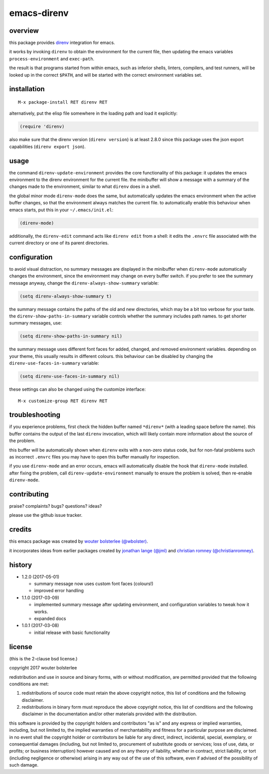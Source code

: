 ============
emacs-direnv
============

.. image:: https://melpa.org/packages/direnv-badge.svg
   :alt: melpa badge

.. image:: https://stable.melpa.org/packages/direnv-badge.svg
   :alt: melpa stable badge

.. _direnv: https://direnv.net/

overview
========

this package provides direnv_ integration for emacs.

.. image:: https://cloud.githubusercontent.com/assets/748944/23811101/c82c40d0-05d4-11e7-8a79-74e1d80fa5cf.png
   :alt: mandatory screenshot

it works by invoking
``direnv`` to obtain the environment
for the current file,
then updating the emacs variables
``process-environment`` and ``exec-path``.

the result is that
programs started from within emacs,
such as inferior shells, linters, compilers, and test runners,
will be looked up in the correct ``$PATH``,
and will be started
with the correct environment variables set.

installation
============

::

  M-x package-install RET direnv RET

alternatively, put the elisp file
somewhere in the loading path
and load it explicitly:

.. code-block:: elisp

  (require 'direnv)

also make sure
that the direnv version (``direnv version``)
is at least 2.8.0
since this package uses
the json export capabilities (``direnv export json``).

usage
=====

the command ``direnv-update-environment``
provides the core functionality of this package:
it updates the emacs environment
to the direnv environment for the current file.
the minibuffer will show a message
with a summary of the changes made to the environment,
similar to what ``direnv`` does in a shell.

the global minor mode ``direnv-mode`` does the same,
but automatically updates the emacs environment
when the active buffer changes,
so that the environment always matches the current file.
to automatically enable this behaviour when emacs starts,
put this in your ``~/.emacs/init.el``:

.. code-block:: elisp

  (direnv-mode)

additionally, the ``direnv-edit`` command
acts like ``direnv edit`` from a shell:
it edits the ``.envrc`` file
associated with the current directory
or one of its parent directories.

configuration
=============

to avoid visual distraction,
no summary messages are displayed in the minibuffer
when ``direnv-mode`` automatically changes the environment,
since the environment may change on every buffer switch.
if you prefer to see the summary message anyway,
change the ``direnv-always-show-summary`` variable:

.. code-block:: elisp

  (setq direnv-always-show-summary t)

the summary message contains
the paths of the old and new directories,
which may be a bit too verbose for your taste.
the ``direnv-show-paths-in-summary`` variable
controls whether the summary includes path names.
to get shorter summary messages, use:

.. code-block:: elisp

  (setq direnv-show-paths-in-summary nil)

the summary message uses different font faces
for added, changed, and removed environment variables.
depending on your theme,
this usually results in different colours.
this behaviour can be disabled
by changing the ``direnv-use-faces-in-summary`` variable:

.. code-block:: elisp

  (setq direnv-use-faces-in-summary nil)

these settings can also be changed
using the customize interface::

  M-x customize-group RET direnv RET


troubleshooting
===============

if you experience problems,
first check the hidden buffer named ``*direnv*``
(with a leading space before the name).
this buffer contains
the output of the last ``direnv`` invocation,
which will likely contain more information
about the source of the problem.

this buffer will be automatically shown
when ``direnv`` exits with a non-zero status code,
but for non-fatal problems
such as incorrect ``.envrc`` files
you may have to open this buffer manually for inspection.

if you use ``direnv-mode`` and an error occurs,
emacs will automatically disable the hook
that ``direnv-mode`` installed.
after fixing the problem,
call ``direnv-update-environment`` manually
to ensure the problem is solved,
then re-enable ``direnv-mode``.


contributing
============

praise? complaints? bugs? questions? ideas?

please use the github issue tracker.


credits
=======

this emacs package was created by
`wouter bolsterlee (@wbolster)
<https://github.com/wbolster>`_.

it incorporates ideas from earlier
packages created by
`jonathan lange (@jml)
<https://github.com/jml>`_
and
`christian romney (@christianromney)
<https://github.com/christianromney>`_.


history
=======

* 1.2.0 (2017-05-01)

  * summary message now uses custom font faces (colours!)
  * improved error handling

* 1.1.0 (2017-03-09)

  * implemented summary message after updating environment,
    and configuration variables to tweak how it works.
  * expanded docs

* 1.0.1 (2017-03-08)

  * initial release with basic functionality


license
=======

(this is the 2-clause bsd license.)

copyright 2017 wouter bolsterlee

redistribution and use in source and binary forms, with or without
modification, are permitted provided that the following conditions are
met:

1. redistributions of source code must retain the above copyright
   notice, this list of conditions and the following disclaimer.

2. redistributions in binary form must reproduce the above copyright
   notice, this list of conditions and the following disclaimer in the
   documentation and/or other materials provided with the
   distribution.

this software is provided by the copyright holders and contributors
"as is" and any express or implied warranties, including, but not
limited to, the implied warranties of merchantability and fitness for
a particular purpose are disclaimed. in no event shall the copyright
holder or contributors be liable for any direct, indirect, incidental,
special, exemplary, or consequential damages (including, but not
limited to, procurement of substitute goods or services; loss of use,
data, or profits; or business interruption) however caused and on any
theory of liability, whether in contract, strict liability, or tort
(including negligence or otherwise) arising in any way out of the use
of this software, even if advised of the possibility of such damage.
